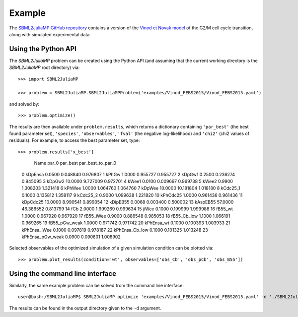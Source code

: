Example
=======

The `SBML2JuliaMP GitHub repository <https://github.com/paulflang/SBML2JuliaMP/tree/master/tests/fixtures>`_ contains a version of the `Vinod et Novak model <https://www.sciencedirect.com/science/article/pii/S0014579315000873>`_ of the G2/M cell cycle transition, along with simulated experimental data.

Using the Python API
--------------------

The `SBML2JuliaMP` problem can be created using the Python API (and assuming that the current working directory is the `SBML2JuliaMP` root directory) via::

	>>> import SBML2JuliaMP

	>>> problem = SBML2JuliaMP.SBML2JuliaMPProblem('examples/Vinod_FEBS2015/Vinod_FEBS2015.yaml')

and solved by::

	>>> problem.optimize()

The results are then available under ``problem.results``, which returns a dictionary containing ``'par_best'`` (the best found parameter set), ``'species'``, ``'observables'``, ``'fval'`` (the negative log-likelihood) and ``'chi2'`` (chi2 values of residuals). For example, to access the best parameter set, type::

>>> problem.results['x_best']

                Name    par_0   par_best  par_best_to_par_0
 0            kDpEnsa   0.0500   0.048840           0.976807
 1              kPhGw   1.0000   0.955727           0.955727
 2             kDpGw1   0.2500   0.236274           0.945095
 3             kDpGw2  10.0000   9.727009           0.972701
 4              kWee1   0.0100   0.009697           0.969738
 5              kWee2   0.9900   1.308203           1.321418
 6             kPhWee   1.0000   1.064760           1.064760
 7             kDpWee  10.0000  10.181804           1.018180
 8           kCdc25_1   0.1000   0.135812           1.358117
 9           kCdc25_2   0.9000   1.099638           1.221820
 10          kPhCdc25   1.0000   0.961436           0.961436
 11          kDpCdc25  10.0000   8.990541           0.899054
 12          kDipEB55   0.0068   0.003400           0.500002
 13          kAspEB55  57.0000  46.386552           0.813799
 14               fCb   2.0000   1.999269           0.999634
 15             jiWee   0.1000   0.199999           1.999988
 16           fB55_wt   1.0000   0.967920           0.967920
 17         fB55_iWee   0.9000   0.886548           0.985053
 18       fB55_Cb_low   1.1000   1.066191           0.969265
 19     fB55_pGw_weak   1.0000   0.971742           0.971742
 20        kPhEnsa_wt   0.1000   0.100393           1.003933
 21      kPhEnsa_iWee   0.1000   0.097819           0.978187
 22    kPhEnsa_Cb_low   0.1000   0.101325           1.013248
 23  kPhEnsa_pGw_weak   0.0900   0.090801           1.008902

Selected observables of the optimized simulation of a given simulation condition can be plotted via::

    >>> problem.plot_results(condition='wt', observables=['obs_Cb', 'obs_pCb', 'obs_B55'])

.. image:: ./plot_Cb_pCb_B55.pdf
  :width: 400
  :alt: Time course of obs_Cb, obs_pCb and obs_B55

Using the command line interface
--------------------------------

Similarly, the same example problem can be solved from the command line interface::

	user@bash:/SBML2JuliaMP$ SBML2JuliaMP optimize 'examples/Vinod_FEBS2015/Vinod_FEBS2015.yaml' -d './SBML2JuliaMP_results'

The results can be found in the output directory given to the ``-d`` argument.
